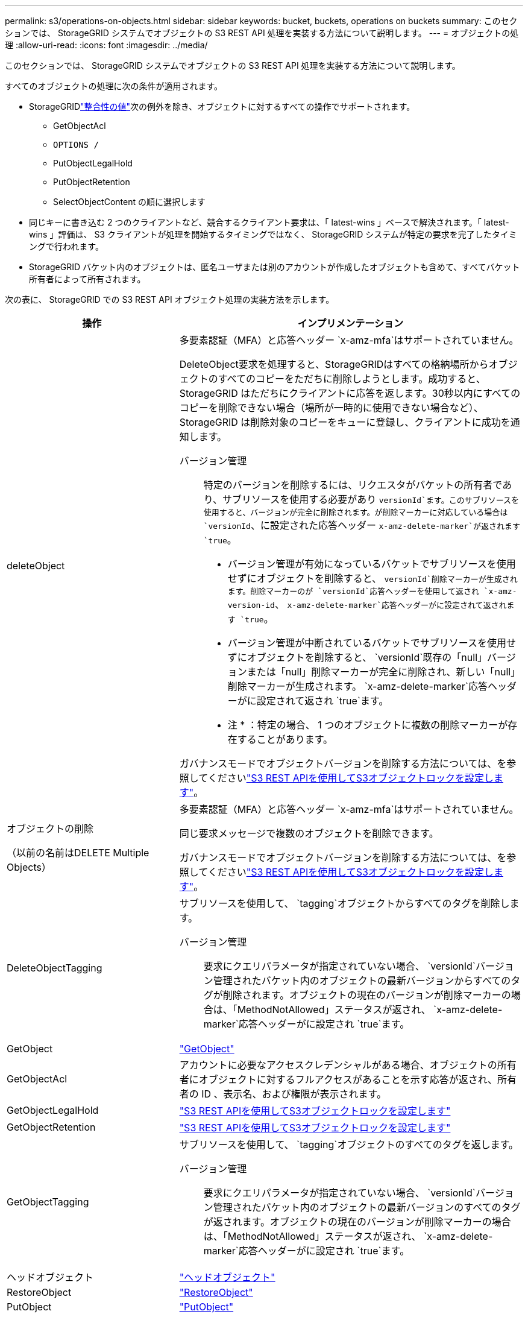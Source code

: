 ---
permalink: s3/operations-on-objects.html 
sidebar: sidebar 
keywords: bucket, buckets, operations on buckets 
summary: このセクションでは、 StorageGRID システムでオブジェクトの S3 REST API 処理を実装する方法について説明します。 
---
= オブジェクトの処理
:allow-uri-read: 
:icons: font
:imagesdir: ../media/


[role="lead"]
このセクションでは、 StorageGRID システムでオブジェクトの S3 REST API 処理を実装する方法について説明します。

すべてのオブジェクトの処理に次の条件が適用されます。

* StorageGRIDlink:consistency.html["整合性の値"]次の例外を除き、オブジェクトに対するすべての操作でサポートされます。
+
** GetObjectAcl
** `OPTIONS /`
** PutObjectLegalHold
** PutObjectRetention
** SelectObjectContent の順に選択します


* 同じキーに書き込む 2 つのクライアントなど、競合するクライアント要求は、「 latest-wins 」ベースで解決されます。「 latest-wins 」評価は、 S3 クライアントが処理を開始するタイミングではなく、 StorageGRID システムが特定の要求を完了したタイミングで行われます。
* StorageGRID バケット内のオブジェクトは、匿名ユーザまたは別のアカウントが作成したオブジェクトも含めて、すべてバケット所有者によって所有されます。


次の表に、 StorageGRID での S3 REST API オブジェクト処理の実装方法を示します。

[cols="1a,2a"]
|===
| 操作 | インプリメンテーション 


 a| 
deleteObject
 a| 
多要素認証（MFA）と応答ヘッダー `x-amz-mfa`はサポートされていません。

DeleteObject要求を処理すると、StorageGRIDはすべての格納場所からオブジェクトのすべてのコピーをただちに削除しようとします。成功すると、 StorageGRID はただちにクライアントに応答を返します。30秒以内にすべてのコピーを削除できない場合（場所が一時的に使用できない場合など）、StorageGRID は削除対象のコピーをキューに登録し、クライアントに成功を通知します。

バージョン管理:: 特定のバージョンを削除するには、リクエスタがバケットの所有者であり、サブリソースを使用する必要があり `versionId`ます。このサブリソースを使用すると、バージョンが完全に削除されます。が削除マーカーに対応している場合は `versionId`、に設定された応答ヘッダー `x-amz-delete-marker`が返されます `true`。
+
--
* バージョン管理が有効になっているバケットでサブリソースを使用せずにオブジェクトを削除すると、 `versionId`削除マーカーが生成されます。削除マーカーのが `versionId`応答ヘッダーを使用して返され `x-amz-version-id`、 `x-amz-delete-marker`応答ヘッダーがに設定されて返されます `true`。
* バージョン管理が中断されているバケットでサブリソースを使用せずにオブジェクトを削除すると、 `versionId`既存の「null」バージョンまたは「null」削除マーカーが完全に削除され、新しい「null」削除マーカーが生成されます。 `x-amz-delete-marker`応答ヘッダーがに設定されて返され `true`ます。
+
* 注 * ：特定の場合、 1 つのオブジェクトに複数の削除マーカーが存在することがあります。



--


ガバナンスモードでオブジェクトバージョンを削除する方法については、を参照してくださいlink:../s3/use-s3-api-for-s3-object-lock.html["S3 REST APIを使用してS3オブジェクトロックを設定します"]。



 a| 
オブジェクトの削除

（以前の名前はDELETE Multiple Objects）
 a| 
多要素認証（MFA）と応答ヘッダー `x-amz-mfa`はサポートされていません。

同じ要求メッセージで複数のオブジェクトを削除できます。

ガバナンスモードでオブジェクトバージョンを削除する方法については、を参照してくださいlink:../s3/use-s3-api-for-s3-object-lock.html["S3 REST APIを使用してS3オブジェクトロックを設定します"]。



 a| 
DeleteObjectTagging
 a| 
サブリソースを使用して、 `tagging`オブジェクトからすべてのタグを削除します。

バージョン管理:: 要求にクエリパラメータが指定されていない場合、 `versionId`バージョン管理されたバケット内のオブジェクトの最新バージョンからすべてのタグが削除されます。オブジェクトの現在のバージョンが削除マーカーの場合は、「MethodNotAllowed」ステータスが返され、 `x-amz-delete-marker`応答ヘッダーがに設定され `true`ます。




 a| 
GetObject
 a| 
link:get-object.html["GetObject"]



 a| 
GetObjectAcl
 a| 
アカウントに必要なアクセスクレデンシャルがある場合、オブジェクトの所有者にオブジェクトに対するフルアクセスがあることを示す応答が返され、所有者の ID 、表示名、および権限が表示されます。



 a| 
GetObjectLegalHold
 a| 
link:../s3/use-s3-api-for-s3-object-lock.html["S3 REST APIを使用してS3オブジェクトロックを設定します"]



 a| 
GetObjectRetention
 a| 
link:../s3/use-s3-api-for-s3-object-lock.html["S3 REST APIを使用してS3オブジェクトロックを設定します"]



 a| 
GetObjectTagging
 a| 
サブリソースを使用して、 `tagging`オブジェクトのすべてのタグを返します。

バージョン管理:: 要求にクエリパラメータが指定されていない場合、 `versionId`バージョン管理されたバケット内のオブジェクトの最新バージョンのすべてのタグが返されます。オブジェクトの現在のバージョンが削除マーカーの場合は、「MethodNotAllowed」ステータスが返され、 `x-amz-delete-marker`応答ヘッダーがに設定され `true`ます。




 a| 
ヘッドオブジェクト
 a| 
link:head-object.html["ヘッドオブジェクト"]



 a| 
RestoreObject
 a| 
link:post-object-restore.html["RestoreObject"]



 a| 
PutObject
 a| 
link:put-object.html["PutObject"]



 a| 
CopyObject

（以前の名前はPUT Object - Copy）
 a| 
link:put-object-copy.html["CopyObject"]



 a| 
PutObjectLegalHold
 a| 
link:../s3/use-s3-api-for-s3-object-lock.html["S3 REST APIを使用してS3オブジェクトロックを設定します"]



 a| 
PutObjectRetention
 a| 
link:../s3/use-s3-api-for-s3-object-lock.html["S3 REST APIを使用してS3オブジェクトロックを設定します"]



 a| 
PutObjectTagging
 a| 
サブリソースを使用して、 `tagging`既存のオブジェクトに一連のタグを追加します。

オブジェクトタグの制限:: タグは、新しいオブジェクトをアップロードするときに追加することも、既存のオブジェクトに追加することもできます。StorageGRID と Amazon S3 はどちらも、オブジェクトごとに最大 10 個のタグをサポートします。オブジェクトに関連付けられたタグには、一意のタグキーが必要です。タグキーには Unicode 文字を 128 文字まで、タグ値には Unicode 文字を 256 文字まで使用できます。キーと値では大文字と小文字が区別されます。
タグの更新と取り込み動作:: PutObjectTaggingを使用してオブジェクトのタグを更新した場合、StorageGRIDはオブジェクトを再取り込みしません。これは、一致する ILM ルールで指定されている取り込み動作が使用されないことを意味します。更新によって発生したオブジェクト配置の変更は、通常のバックグラウンド ILM プロセスで ILM が再評価されるときに実施されます。
+
--
つまり、ILMルールの取り込み動作にStrictオプションが使用されている場合、必要なオブジェクト配置を実行できない場合（新たに必要な場所が使用できない場合など）は処理されません。更新されたオブジェクトは、必要な配置を実行可能になるまで現在の配置が維持されます。

--
競合の解決:: 同じキーに書き込む 2 つのクライアントなど、競合するクライアント要求は、「 latest-wins 」ベースで解決されます。「 latest-wins 」評価は、 S3 クライアントが処理を開始するタイミングではなく、 StorageGRID システムが特定の要求を完了したタイミングで行われます。
バージョン管理:: 要求にクエリパラメータが指定されていない場合は `versionId`、バージョン管理されたバケット内のオブジェクトの最新バージョンにタグが追加されます。オブジェクトの現在のバージョンが削除マーカーの場合は、「MethodNotAllowed」ステータスが返され、 `x-amz-delete-marker`応答ヘッダーがに設定され `true`ます。




 a| 
SelectObjectContent の順に選択します
 a| 
link:select-object-content.html["SelectObjectContent の順に選択します"]

|===